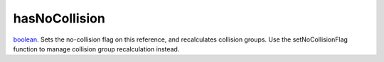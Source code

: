 hasNoCollision
====================================================================================================

`boolean`_. Sets the no-collision flag on this reference, and recalculates collision groups. Use the setNoCollisionFlag function to manage collision group recalculation instead.

.. _`boolean`: ../../../lua/type/boolean.html
